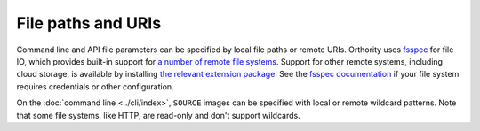 File paths and URIs
===================

Command line and API file parameters can be specified by local file paths or remote URIs.  Orthority uses `fsspec <https://github.com/fsspec/filesystem_spec>`__ for file IO, which provides built-in support for `a number of remote file systems <https://filesystem-spec.readthedocs.io/en/stable/api.html#implementations>`__.  Support for other remote systems, including cloud storage, is available by installing `the relevant extension package <https://filesystem-spec.readthedocs.io/en/latest/api.html#other-known-implementations>`__.  See the `fsspec documentation <https://filesystem-spec.readthedocs.io/en/stable/features.html#configuration>`__ if your file system requires credentials or other configuration.

On the :doc:`command line <../cli/index>`, ``SOURCE`` images can be specified with local or remote wildcard patterns.  Note that some file systems, like HTTP, are read-only and don't support wildcards.
